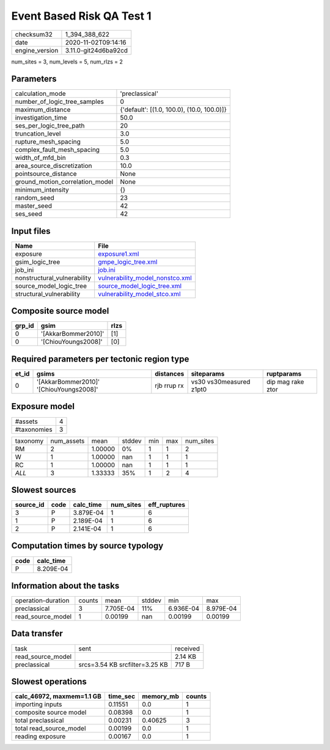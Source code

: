 Event Based Risk QA Test 1
==========================

============== ====================
checksum32     1_394_388_622       
date           2020-11-02T09:14:16 
engine_version 3.11.0-git24d6ba92cd
============== ====================

num_sites = 3, num_levels = 5, num_rlzs = 2

Parameters
----------
=============================== ==========================================
calculation_mode                'preclassical'                            
number_of_logic_tree_samples    0                                         
maximum_distance                {'default': [(1.0, 100.0), (10.0, 100.0)]}
investigation_time              50.0                                      
ses_per_logic_tree_path         20                                        
truncation_level                3.0                                       
rupture_mesh_spacing            5.0                                       
complex_fault_mesh_spacing      5.0                                       
width_of_mfd_bin                0.3                                       
area_source_discretization      10.0                                      
pointsource_distance            None                                      
ground_motion_correlation_model None                                      
minimum_intensity               {}                                        
random_seed                     23                                        
master_seed                     42                                        
ses_seed                        42                                        
=============================== ==========================================

Input files
-----------
=========================== ====================================================================
Name                        File                                                                
=========================== ====================================================================
exposure                    `exposure1.xml <exposure1.xml>`_                                    
gsim_logic_tree             `gmpe_logic_tree.xml <gmpe_logic_tree.xml>`_                        
job_ini                     `job.ini <job.ini>`_                                                
nonstructural_vulnerability `vulnerability_model_nonstco.xml <vulnerability_model_nonstco.xml>`_
source_model_logic_tree     `source_model_logic_tree.xml <source_model_logic_tree.xml>`_        
structural_vulnerability    `vulnerability_model_stco.xml <vulnerability_model_stco.xml>`_      
=========================== ====================================================================

Composite source model
----------------------
====== =================== ====
grp_id gsim                rlzs
====== =================== ====
0      '[AkkarBommer2010]' [1] 
0      '[ChiouYoungs2008]' [0] 
====== =================== ====

Required parameters per tectonic region type
--------------------------------------------
===== ======================================= =========== ======================= =================
et_id gsims                                   distances   siteparams              ruptparams       
===== ======================================= =========== ======================= =================
0     '[AkkarBommer2010]' '[ChiouYoungs2008]' rjb rrup rx vs30 vs30measured z1pt0 dip mag rake ztor
===== ======================================= =========== ======================= =================

Exposure model
--------------
=========== =
#assets     4
#taxonomies 3
=========== =

======== ========== ======= ====== === === =========
taxonomy num_assets mean    stddev min max num_sites
RM       2          1.00000 0%     1   1   2        
W        1          1.00000 nan    1   1   1        
RC       1          1.00000 nan    1   1   1        
*ALL*    3          1.33333 35%    1   2   4        
======== ========== ======= ====== === === =========

Slowest sources
---------------
========= ==== ========= ========= ============
source_id code calc_time num_sites eff_ruptures
========= ==== ========= ========= ============
3         P    3.879E-04 1         6           
1         P    2.189E-04 1         6           
2         P    2.141E-04 1         6           
========= ==== ========= ========= ============

Computation times by source typology
------------------------------------
==== =========
code calc_time
==== =========
P    8.209E-04
==== =========

Information about the tasks
---------------------------
================== ====== ========= ====== ========= =========
operation-duration counts mean      stddev min       max      
preclassical       3      7.705E-04 11%    6.936E-04 8.979E-04
read_source_model  1      0.00199   nan    0.00199   0.00199  
================== ====== ========= ====== ========= =========

Data transfer
-------------
================= ============================== ========
task              sent                           received
read_source_model                                2.14 KB 
preclassical      srcs=3.54 KB srcfilter=3.25 KB 717 B   
================= ============================== ========

Slowest operations
------------------
========================= ======== ========= ======
calc_46972, maxmem=1.1 GB time_sec memory_mb counts
========================= ======== ========= ======
importing inputs          0.11551  0.0       1     
composite source model    0.08398  0.0       1     
total preclassical        0.00231  0.40625   3     
total read_source_model   0.00199  0.0       1     
reading exposure          0.00167  0.0       1     
========================= ======== ========= ======
